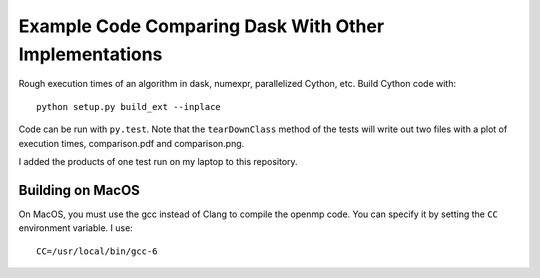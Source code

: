Example Code Comparing Dask With Other Implementations
======================================================

Rough execution times of an algorithm in dask, numexpr, parallelized Cython,
etc.  Build Cython code with::

    python setup.py build_ext --inplace

Code can be run with ``py.test``. Note that the
``tearDownClass`` method of the tests will write out two
files with a plot of execution times, comparison.pdf and comparison.png.

I added the products of one test run on my laptop to this repository.

.. image:: comparison.png

Building on MacOS
-----------------

On MacOS, you must use the gcc instead of Clang to compile the openmp code. You
can specify it by setting the ``CC`` environment variable. I use::

        CC=/usr/local/bin/gcc-6
